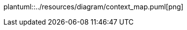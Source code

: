 ifndef::resourcesdir[:resourcesdir: ../resources]

plantuml::{resourcesdir}/diagram/context_map.puml[png]



